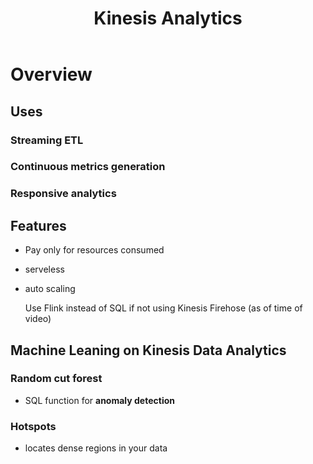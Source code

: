 :PROPERTIES:
:ID:       0ff355ad-2de2-419c-b6ce-cfec01db98d0
:END:
#+title: Kinesis Analytics

* Overview

** Uses
*** Streaming ETL
*** Continuous metrics generation
*** Responsive analytics
** Features
- Pay only for resources consumed
- serveless
- auto scaling

  Use Flink instead of SQL if not using Kinesis Firehose (as of time  of video)
** Machine Leaning on Kinesis Data Analytics

*** Random cut forest
- SQL function for *anomaly detection*
*** Hotspots
- locates dense regions in your data
